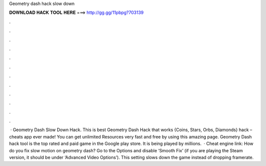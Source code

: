 Geometry dash hack slow down

𝐃𝐎𝐖𝐍𝐋𝐎𝐀𝐃 𝐇𝐀𝐂𝐊 𝐓𝐎𝐎𝐋 𝐇𝐄𝐑𝐄 ===> http://gg.gg/11pbpg?703139

.

.

.

.

.

.

.

.

.

.

.

.

 · Geometry Dash Slow Down Hack. This is best Geometry Dash Hack that works {Coins, Stars, Orbs, Diamonds} hack – cheats app ever made! You can get unlimited Resources very fast and free by using this amazing page. Geometry Dash hack tool is the top rated and paid game in the Google play store. It is being played by millions.  · Cheat engine link:  How do you fix slow motion on geometry dash? Go to the Options and disable ‘Smooth Fix’ (if you are playing the Steam version, it should be under ‘Advanced Video Options’). This setting slows down the game instead of dropping framerate.